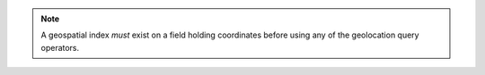 .. note::

   A geospatial index *must* exist on a field holding coordinates
   before using any of the geolocation query operators.
